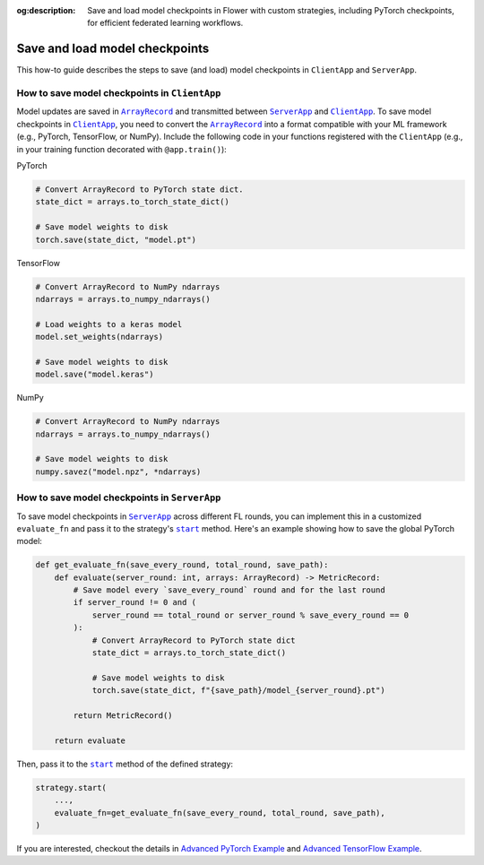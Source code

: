 :og:description: Save and load model checkpoints in Flower with custom strategies, including PyTorch checkpoints, for efficient federated learning workflows.
.. meta::
    :description: Save and load model checkpoints in Flower with custom strategies, including PyTorch checkpoints, for efficient federated learning workflows.

.. |arrayrecord_link| replace:: ``ArrayRecord``

.. _arrayrecord_link: ref-api/flwr.app.ArrayRecord.html

.. |clientapp_link| replace:: ``ClientApp``

.. _clientapp_link: ref-api/flwr.clientapp.ClientApp.html

.. |serverapp_link| replace:: ``ServerApp``

.. _serverapp_link: ref-api/flwr.serverapp.ServerApp.html

.. |strategy_start_link| replace:: ``start``

.. _strategy_start_link: ref-api/flwr.serverapp.strategy.Strategy.html#flwr.serverapp.strategy.Strategy.start

Save and load model checkpoints
===============================

This how-to guide describes the steps to save (and load) model checkpoints in
``ClientApp`` and ``ServerApp``.

How to save model checkpoints in ``ClientApp``
----------------------------------------------

Model updates are saved in |arrayrecord_link|_ and transmitted between |serverapp_link|_
and |clientapp_link|_. To save model checkpoints in |clientapp_link|_, you need to
convert the |arrayrecord_link|_ into a format compatible with your ML framework (e.g.,
PyTorch, TensorFlow, or NumPy). Include the following code in your functions registered
with the ``ClientApp`` (e.g., in your training function decorated with
``@app.train()``):

PyTorch

.. code-block:: python

    # Convert ArrayRecord to PyTorch state dict.
    state_dict = arrays.to_torch_state_dict()

    # Save model weights to disk
    torch.save(state_dict, "model.pt")

TensorFlow

.. code-block:: python

    # Convert ArrayRecord to NumPy ndarrays
    ndarrays = arrays.to_numpy_ndarrays()

    # Load weights to a keras model
    model.set_weights(ndarrays)

    # Save model weights to disk
    model.save("model.keras")

NumPy

.. code-block:: python

    # Convert ArrayRecord to NumPy ndarrays
    ndarrays = arrays.to_numpy_ndarrays()

    # Save model weights to disk
    numpy.savez("model.npz", *ndarrays)

How to save model checkpoints in ``ServerApp``
----------------------------------------------

To save model checkpoints in |serverapp_link|_ across different FL rounds, you can
implement this in a customized ``evaluate_fn`` and pass it to the strategy's
|strategy_start_link|_ method. Here's an example showing how to save the global PyTorch
model:

.. code-block:: python

    def get_evaluate_fn(save_every_round, total_round, save_path):
        def evaluate(server_round: int, arrays: ArrayRecord) -> MetricRecord:
            # Save model every `save_every_round` round and for the last round
            if server_round != 0 and (
                server_round == total_round or server_round % save_every_round == 0
            ):
                # Convert ArrayRecord to PyTorch state dict
                state_dict = arrays.to_torch_state_dict()

                # Save model weights to disk
                torch.save(state_dict, f"{save_path}/model_{server_round}.pt")

            return MetricRecord()

        return evaluate

Then, pass it to the |strategy_start_link|_ method of the defined strategy:

.. code-block:: python

    strategy.start(
        ...,
        evaluate_fn=get_evaluate_fn(save_every_round, total_round, save_path),
    )

If you are interested, checkout the details in `Advanced PyTorch Example
<https://github.com/adap/flower/tree/main/examples/advanced-pytorch>`_ and `Advanced
TensorFlow Example
<https://github.com/adap/flower/tree/main/examples/advanced-tensorflow>`_.
